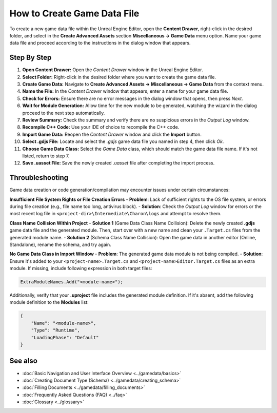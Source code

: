 How to Create Game Data File
==============================

To create a new game data file within the Unreal Engine Editor, open the **Content Drawer**, right-click in the desired folder, and select in the **Create Advanced Assets** section **Miscellaneous → Game Data** menu option. 
Name your game data file and proceed according to the instructions in the dialog window that appears.  

Step By Step
------------

1. **Open Content Drawer:** Open the *Content Drawer* window in the Unreal Engine Editor.
2. **Select Folder:** Right-click in the desired folder where you want to create the game data file.
3. **Create Game Data:** Navigate to **Create Advanced Assets → Miscellaneous → Game Data** from the context menu.
4. **Name the File:** In the *Content Drawer* window that appears, enter a name for your game data file.
5. **Check for Errors:** Ensure there are no error messages in the dialog window that opens, then press *Next*.
6. **Wait for Module Generation:** Allow time for the new module to be generated, watching the wizard in the dialog proceed to the next step automatically.
7. **Review Summary:** Check the summary and verify there are no suspicious errors in the *Output Log* window.
8. **Recompile C++ Code:** Use your IDE of choice to recompile the C++ code.
9. **Import Game Data:** Reopen the *Content Drawer* window and click the **Import** button.
10. **Select .gdjs File:** Locate and select the *.gdjs* game data file you named in step 4, then click *Ok*.
11. **Choose Game Data Class:** Select the *Game Data* class, which should match the game data file name. If it's not listed, return to step 7.
12. **Save .uasset File:** Save the newly created *.uasset* file after completing the import process.

Throubleshooting
----------------
Game data creation or code generation/compilation may encounter issues under certain circumstances:  

**Insufficient File System Rights or File Creation Errors**
- **Problem**: Lack of sufficient rights to the OS file system, or errors during file creation (e.g., file name too long, antivirus block).
- **Solution**: Check the *Output Log* window for errors or the most recent log file in ``<project-dir>\Intermediate\Charon\logs`` and attempt to resolve them.

**Class Name Collision Within Project**
- **Solution 1** (Game Data Class Name Collision): Delete the newly created **.gdjs** game data file and the generated module. Then, start over with a new name and clean your ``.Target.cs`` files from the generated module name.
- **Solution 2** (Schema Class Name Collision): Open the game data in another editor (Online, Standalone), rename the schema, and try again.

**No Game Data Class in Import Window**
- **Problem**: The generated game data module is not being compiled.
- **Solution**: Ensure it's added to your ``<project-name>.Target.cs`` and ``<project-name>Editor.Target.cs`` files as an extra module. 
If missing, include following expression in both target files:

.. code-block:: cs
  
  ExtraModuleNames.Add("<module-name>");

  
Additionally, verify that your **.uproject** file includes the generated module definition. If it's absent, add the following module definition to the **Modules** list:

.. code-block:: json

    {
        "Name": "<module-name>",
        "Type": "Runtime",
        "LoadingPhase": "Default"
    }

See also
--------

- :doc:`Basic Navigation and User Interface Overview <../gamedata/basics>`
- :doc:`Creating Document Type (Schema) <../gamedata/creating_schema>`
- :doc:`Filling Documents <../gamedata/filling_documents>`
- :doc:`Frequently Asked Questions (FAQ) <../faq>`
- :doc:`Glossary <../glossary>`
